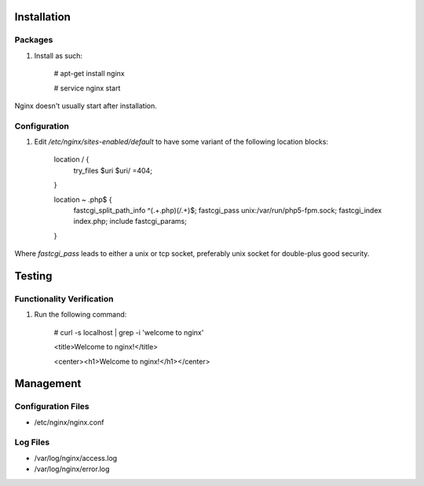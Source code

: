 Installation
============

Packages
--------

#) Install as such:

    # apt-get install nginx

    # service nginx start

Nginx doesn't usually start after installation.

Configuration
-------------

#) Edit `/etc/nginx/sites-enabled/default` to have some variant of the following location blocks:

    location / {
        try_files $uri $uri/ =404;
    }

    location ~ \.php$ {
        fastcgi_split_path_info ^(.+\.php)(/.+)$;
        fastcgi_pass unix:/var/run/php5-fpm.sock;
        fastcgi_index index.php;
        include fastcgi_params;
    }

Where `fastcgi_pass` leads to either a unix or tcp socket, preferably unix socket for double-plus good security.

Testing
=======

Functionality Verification
--------------------------

#) Run the following command:

    # curl -s localhost | grep -i 'welcome to nginx'

    <title>Welcome to nginx!</title>

    <center><h1>Welcome to nginx!</h1></center>

Management
==========

Configuration Files
-------------------

* /etc/nginx/nginx.conf

Log Files
---------

* /var/log/nginx/access.log

* /var/log/nginx/error.log